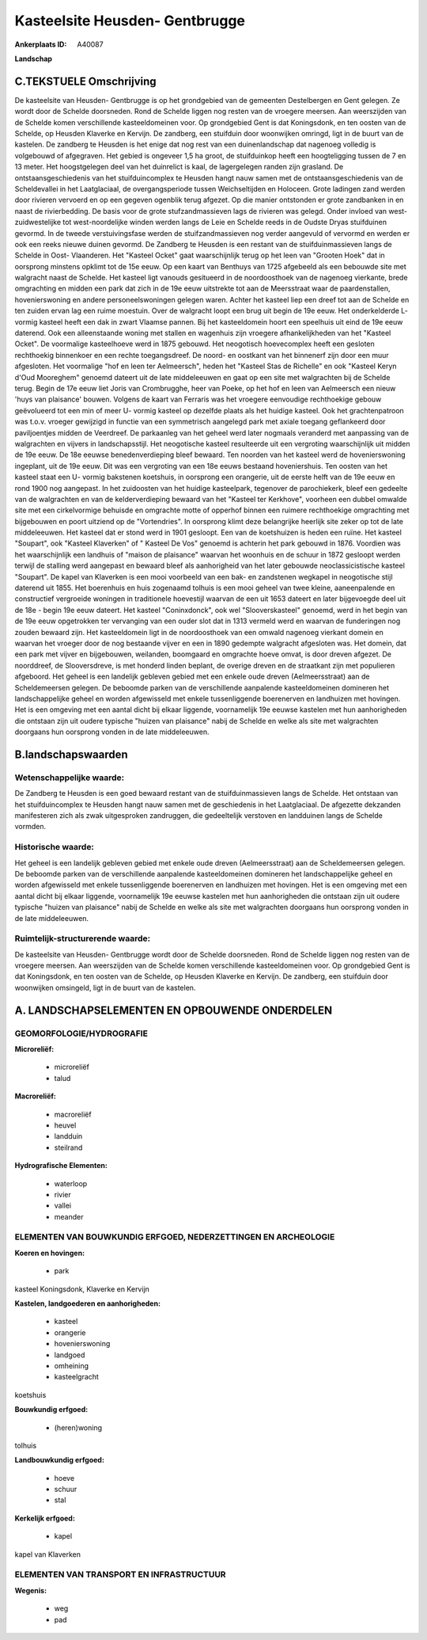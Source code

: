 Kasteelsite Heusden- Gentbrugge
===============================

:Ankerplaats ID: A40087


**Landschap**



C.TEKSTUELE Omschrijving
------------------------

De kasteelsite van Heusden- Gentbrugge is op het grondgebied van de
gemeenten Destelbergen en Gent gelegen. Ze wordt door de Schelde
doorsneden. Rond de Schelde liggen nog resten van de vroegere meersen.
Aan weerszijden van de Schelde komen verschillende kasteeldomeinen voor.
Op grondgebied Gent is dat Koningsdonk, en ten oosten van de Schelde, op
Heusden Klaverke en Kervijn. De zandberg, een stuifduin door woonwijken
omringd, ligt in de buurt van de kastelen. De zandberg te Heusden is het
enige dat nog rest van een duinenlandschap dat nagenoeg volledig is
volgebouwd of afgegraven. Het gebied is ongeveer 1,5 ha groot, de
stuifduinkop heeft een hoogteligging tussen de 7 en 13 meter. Het
hoogstgelegen deel van het duinrelict is kaal, de lagergelegen randen
zijn grasland. De ontstaansgeschiedenis van het stuifduincomplex te
Heusden hangt nauw samen met de ontstaansgeschiedenis van de
Scheldevallei in het Laatglaciaal, de overgangsperiode tussen
Weichseltijden en Holoceen. Grote ladingen zand werden door rivieren
vervoerd en op een gegeven ogenblik terug afgezet. Op die manier
ontstonden er grote zandbanken in en naast de rivierbedding. De basis
voor de grote stufzandmassieven lags de rivieren was gelegd. Onder
invloed van west- zuidwestelijke tot west-noordelijke winden werden
langs de Leie en Schelde reeds in de Oudste Dryas stuifduinen gevormd.
In de tweede verstuivingsfase werden de stuifzandmassieven nog verder
aangevuld of vervormd en werden er ook een reeks nieuwe duinen gevormd.
De Zandberg te Heusden is een restant van de stuifduinmassieven langs de
Schelde in Oost- Vlaanderen. Het "Kasteel Ocket" gaat waarschijnlijk
terug op het leen van "Grooten Hoek" dat in oorsprong minstens opklimt
tot de 15e eeuw. Op een kaart van Benthuys van 1725 afgebeeld als een
bebouwde site met walgracht naast de Schelde. Het kasteel ligt vanouds
gesitueerd in de noordoosthoek van de nagenoeg vierkante, brede
omgrachting en midden een park dat zich in de 19e eeuw uitstrekte tot
aan de Meersstraat waar de paardenstallen, hovenierswoning en andere
personeelswoningen gelegen waren. Achter het kasteel liep een dreef tot
aan de Schelde en ten zuiden ervan lag een ruime moestuin. Over de
walgracht loopt een brug uit begin de 19e eeuw. Het onderkelderde L-
vormig kasteel heeft een dak in zwart Vlaamse pannen. Bij het
kasteeldomein hoort een speelhuis uit eind de 19e eeuw daterend. Ook een
alleenstaande woning met stallen en wagenhuis zijn vroegere
afhankelijkheden van het "Kasteel Ocket". De voormalige kasteelhoeve
werd in 1875 gebouwd. Het neogotisch hoevecomplex heeft een gesloten
rechthoekig binnenkoer en een rechte toegangsdreef. De noord- en
oostkant van het binnenerf zijn door een muur afgesloten. Het voormalige
"hof en leen ter Aelmeersch", heden het "Kasteel Stas de Richelle" en
ook "Kasteel Keryn d'Oud Mooreghem" genoemd dateert uit de late
middeleeuwen en gaat op een site met walgrachten bij de Schelde terug.
Begin de 17e eeuw liet Joris van Crombrugghe, heer van Poeke, op het hof
en leen van Aelmeersch een nieuw 'huys van plaisance' bouwen. Volgens de
kaart van Ferraris was het vroegere eenvoudige rechthoekige gebouw
geëvolueerd tot een min of meer U- vormig kasteel op dezelfde plaats als
het huidige kasteel. Ook het grachtenpatroon was t.o.v. vroeger
gewijzigd in functie van een symmetrisch aangelegd park met axiale
toegang geflankeerd door paviljoentjes midden de Veerdreef. De
parkaanleg van het geheel werd later nogmaals veranderd met aanpassing
van de walgrachten en vijvers in landschapsstijl. Het neogotische
kasteel resulteerde uit een vergroting waarschijnlijk uit midden de 19e
eeuw. De 18e eeuwse benedenverdieping bleef bewaard. Ten noorden van het
kasteel werd de hovenierswoning ingeplant, uit de 19e eeuw. Dit was een
vergroting van een 18e eeuws bestaand hoveniershuis. Ten oosten van het
kasteel staat een U- vormig bakstenen koetshuis, in oorsprong een
orangerie, uit de eerste helft van de 19e eeuw en rond 1900 nog
aangepast. In het zuidoosten van het huidige kasteelpark, tegenover de
parochiekerk, bleef een gedeelte van de walgrachten en van de
kelderverdieping bewaard van het "Kasteel ter Kerkhove", voorheen een
dubbel omwalde site met een cirkelvormige behuisde en omgrachte motte of
opperhof binnen een ruimere rechthoekige omgrachting met bijgebouwen en
poort uitziend op de "Vortendries". In oorsprong klimt deze belangrijke
heerlijk site zeker op tot de late middeleeuwen. Het kasteel dat er
stond werd in 1901 gesloopt. Een van de koetshuizen is heden een ruïne.
Het kasteel "Soupart", ook "Kasteel Klaverken" of " Kasteel De Vos"
genoemd is achterin het park gebouwd in 1876. Voordien was het
waarschijnlijk een landhuis of "maison de plaisance" waarvan het
woonhuis en de schuur in 1872 gesloopt werden terwijl de stalling werd
aangepast en bewaard bleef als aanhorigheid van het later gebouwde
neoclassicistische kasteel "Soupart". De kapel van Klaverken is een mooi
voorbeeld van een bak- en zandstenen wegkapel in neogotische stijl
daterend uit 1855. Het boerenhuis en huis zogenaamd tolhuis is een mooi
geheel van twee kleine, aaneenpalende en constructief vergroeide
woningen in traditionele hoevestijl waarvan de een uit 1653 dateert en
later bijgevoegde deel uit de 18e - begin 19e eeuw dateert. Het kasteel
"Coninxdonck", ook wel "Slooverskasteel" genoemd, werd in het begin van
de 19e eeuw opgetrokken ter vervanging van een ouder slot dat in 1313
vermeld werd en waarvan de funderingen nog zouden bewaard zijn. Het
kasteeldomein ligt in de noordoosthoek van een omwald nagenoeg vierkant
domein en waarvan het vroeger door de nog bestaande vijver en een in
1890 gedempte walgracht afgesloten was. Het domein, dat een park met
vijver en bijgebouwen, weilanden, boomgaard en omgrachte hoeve omvat, is
door dreven afgezet. De noorddreef, de Slooversdreve, is met honderd
linden beplant, de overige dreven en de straatkant zijn met populieren
afgeboord. Het geheel is een landelijk gebleven gebied met een enkele
oude dreven (Aelmeersstraat) aan de Scheldemeersen gelegen. De beboomde
parken van de verschillende aanpalende kasteeldomeinen domineren het
landschappelijke geheel en worden afgewisseld met enkele tussenliggende
boerenerven en landhuizen met hovingen. Het is een omgeving met een
aantal dicht bij elkaar liggende, voornamelijk 19e eeuwse kastelen met
hun aanhorigheden die ontstaan zijn uit oudere typische "huizen van
plaisance" nabij de Schelde en welke als site met walgrachten doorgaans
hun oorsprong vonden in de late middeleeuwen.



B.landschapswaarden
-------------------


Wetenschappelijke waarde:
~~~~~~~~~~~~~~~~~~~~~~~~~

De Zandberg te Heusden is een goed bewaard restant van de
stuifduinmassieven langs de Schelde. Het ontstaan van het
stuifduincomplex te Heusden hangt nauw samen met de geschiedenis in het
Laatglaciaal. De afgezette dekzanden manifesteren zich als zwak
uitgesproken zandruggen, die gedeeltelijk verstoven en landduinen langs
de Schelde vormden.

Historische waarde:
~~~~~~~~~~~~~~~~~~~


Het geheel is een landelijk gebleven gebied met enkele oude dreven
(Aelmeersstraat) aan de Scheldemeersen gelegen. De beboomde parken van
de verschillende aanpalende kasteeldomeinen domineren het
landschappelijke geheel en worden afgewisseld met enkele tussenliggende
boerenerven en landhuizen met hovingen. Het is een omgeving met een
aantal dicht bij elkaar liggende, voornamelijk 19e eeuwse kastelen met
hun aanhorigheden die ontstaan zijn uit oudere typische "huizen van
plaisance" nabij de Schelde en welke als site met walgrachten doorgaans
hun oorsprong vonden in de late middeleeuwen.


Ruimtelijk-structurerende waarde:
~~~~~~~~~~~~~~~~~~~~~~~~~~~~~~~~~

De kasteelsite van Heusden- Gentbrugge wordt door de Schelde
doorsneden. Rond de Schelde liggen nog resten van de vroegere meersen.
Aan weerszijden van de Schelde komen verschillende kasteeldomeinen voor.
Op grondgebied Gent is dat Koningsdonk, en ten oosten van de Schelde, op
Heusden Klaverke en Kervijn. De zandberg, een stuifduin door woonwijken
omsingeld, ligt in de buurt van de kastelen.



A. LANDSCHAPSELEMENTEN EN OPBOUWENDE ONDERDELEN
-----------------------------------------------



GEOMORFOLOGIE/HYDROGRAFIE
~~~~~~~~~~~~~~~~~~~~~~~~~

**Microreliëf:**

 * microreliëf
 * talud


**Macroreliëf:**

 * macroreliëf
 * heuvel
 * landduin
 * steilrand

**Hydrografische Elementen:**

 * waterloop
 * rivier
 * vallei
 * meander



ELEMENTEN VAN BOUWKUNDIG ERFGOED, NEDERZETTINGEN EN ARCHEOLOGIE
~~~~~~~~~~~~~~~~~~~~~~~~~~~~~~~~~~~~~~~~~~~~~~~~~~~~~~~~~~~~~~~

**Koeren en hovingen:**

 * park


kasteel Koningsdonk, Klaverke en Kervijn

**Kastelen, landgoederen en aanhorigheden:**

 * kasteel
 * orangerie
 * hovenierswoning
 * landgoed
 * omheining
 * kasteelgracht


koetshuis

**Bouwkundig erfgoed:**

 * (heren)woning


tolhuis

**Landbouwkundig erfgoed:**

 * hoeve
 * schuur
 * stal


**Kerkelijk erfgoed:**

 * kapel


kapel van Klaverken

ELEMENTEN VAN TRANSPORT EN INFRASTRUCTUUR
~~~~~~~~~~~~~~~~~~~~~~~~~~~~~~~~~~~~~~~~~

**Wegenis:**

 * weg
 * pad
